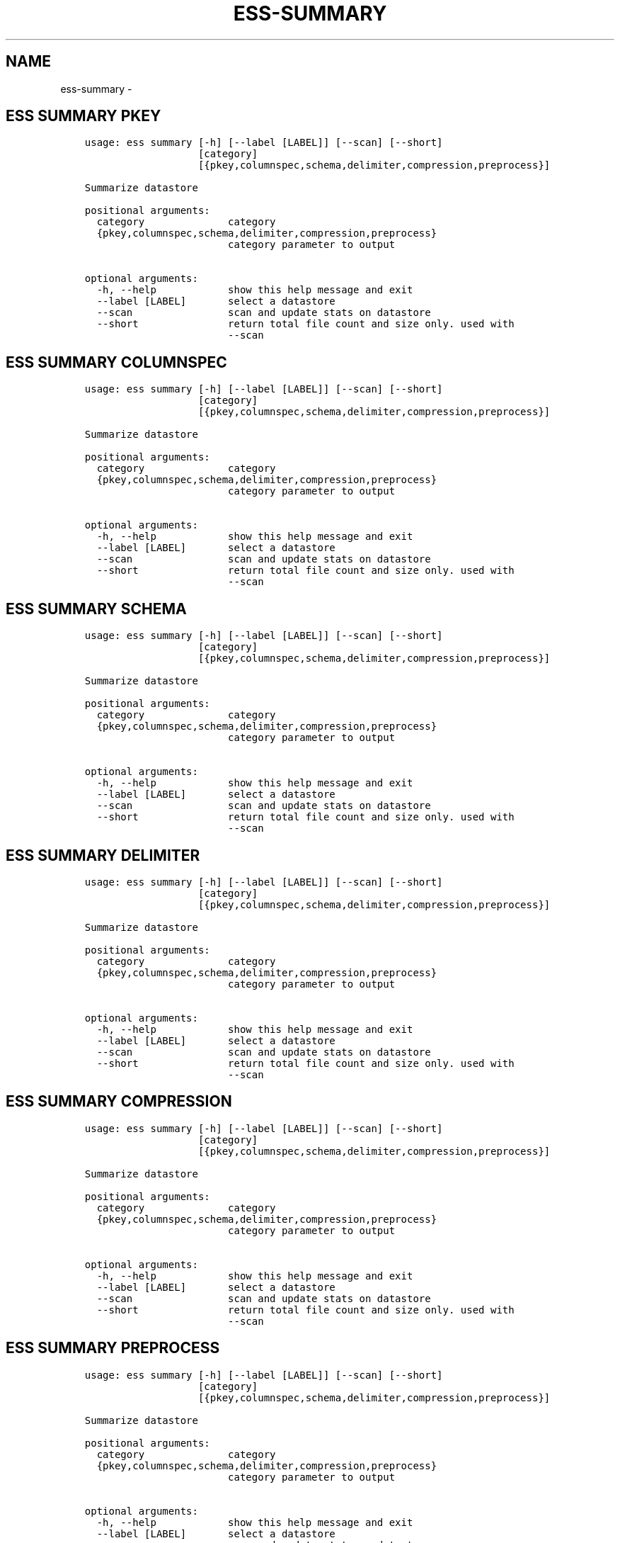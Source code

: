 .\" Man page generated from reStructuredText.
.
.TH "ESS-SUMMARY" "1" "August 14, 2018" "3.2.0" ""
.SH NAME
ess-summary \- 
.
.nr rst2man-indent-level 0
.
.de1 rstReportMargin
\\$1 \\n[an-margin]
level \\n[rst2man-indent-level]
level margin: \\n[rst2man-indent\\n[rst2man-indent-level]]
-
\\n[rst2man-indent0]
\\n[rst2man-indent1]
\\n[rst2man-indent2]
..
.de1 INDENT
.\" .rstReportMargin pre:
. RS \\$1
. nr rst2man-indent\\n[rst2man-indent-level] \\n[an-margin]
. nr rst2man-indent-level +1
.\" .rstReportMargin post:
..
.de UNINDENT
. RE
.\" indent \\n[an-margin]
.\" old: \\n[rst2man-indent\\n[rst2man-indent-level]]
.nr rst2man-indent-level -1
.\" new: \\n[rst2man-indent\\n[rst2man-indent-level]]
.in \\n[rst2man-indent\\n[rst2man-indent-level]]u
..
.SH ESS SUMMARY PKEY
.INDENT 0.0
.INDENT 3.5
.sp
.nf
.ft C
usage: ess summary [\-h] [\-\-label [LABEL]] [\-\-scan] [\-\-short]
                   [category]
                   [{pkey,columnspec,schema,delimiter,compression,preprocess}]

Summarize datastore

positional arguments:
  category              category
  {pkey,columnspec,schema,delimiter,compression,preprocess}
                        category parameter to output

optional arguments:
  \-h, \-\-help            show this help message and exit
  \-\-label [LABEL]       select a datastore
  \-\-scan                scan and update stats on datastore
  \-\-short               return total file count and size only. used with
                        \-\-scan
.ft P
.fi
.UNINDENT
.UNINDENT
.SH ESS SUMMARY COLUMNSPEC
.INDENT 0.0
.INDENT 3.5
.sp
.nf
.ft C
usage: ess summary [\-h] [\-\-label [LABEL]] [\-\-scan] [\-\-short]
                   [category]
                   [{pkey,columnspec,schema,delimiter,compression,preprocess}]

Summarize datastore

positional arguments:
  category              category
  {pkey,columnspec,schema,delimiter,compression,preprocess}
                        category parameter to output

optional arguments:
  \-h, \-\-help            show this help message and exit
  \-\-label [LABEL]       select a datastore
  \-\-scan                scan and update stats on datastore
  \-\-short               return total file count and size only. used with
                        \-\-scan
.ft P
.fi
.UNINDENT
.UNINDENT
.SH ESS SUMMARY SCHEMA
.INDENT 0.0
.INDENT 3.5
.sp
.nf
.ft C
usage: ess summary [\-h] [\-\-label [LABEL]] [\-\-scan] [\-\-short]
                   [category]
                   [{pkey,columnspec,schema,delimiter,compression,preprocess}]

Summarize datastore

positional arguments:
  category              category
  {pkey,columnspec,schema,delimiter,compression,preprocess}
                        category parameter to output

optional arguments:
  \-h, \-\-help            show this help message and exit
  \-\-label [LABEL]       select a datastore
  \-\-scan                scan and update stats on datastore
  \-\-short               return total file count and size only. used with
                        \-\-scan
.ft P
.fi
.UNINDENT
.UNINDENT
.SH ESS SUMMARY DELIMITER
.INDENT 0.0
.INDENT 3.5
.sp
.nf
.ft C
usage: ess summary [\-h] [\-\-label [LABEL]] [\-\-scan] [\-\-short]
                   [category]
                   [{pkey,columnspec,schema,delimiter,compression,preprocess}]

Summarize datastore

positional arguments:
  category              category
  {pkey,columnspec,schema,delimiter,compression,preprocess}
                        category parameter to output

optional arguments:
  \-h, \-\-help            show this help message and exit
  \-\-label [LABEL]       select a datastore
  \-\-scan                scan and update stats on datastore
  \-\-short               return total file count and size only. used with
                        \-\-scan
.ft P
.fi
.UNINDENT
.UNINDENT
.SH ESS SUMMARY COMPRESSION
.INDENT 0.0
.INDENT 3.5
.sp
.nf
.ft C
usage: ess summary [\-h] [\-\-label [LABEL]] [\-\-scan] [\-\-short]
                   [category]
                   [{pkey,columnspec,schema,delimiter,compression,preprocess}]

Summarize datastore

positional arguments:
  category              category
  {pkey,columnspec,schema,delimiter,compression,preprocess}
                        category parameter to output

optional arguments:
  \-h, \-\-help            show this help message and exit
  \-\-label [LABEL]       select a datastore
  \-\-scan                scan and update stats on datastore
  \-\-short               return total file count and size only. used with
                        \-\-scan
.ft P
.fi
.UNINDENT
.UNINDENT
.SH ESS SUMMARY PREPROCESS
.INDENT 0.0
.INDENT 3.5
.sp
.nf
.ft C
usage: ess summary [\-h] [\-\-label [LABEL]] [\-\-scan] [\-\-short]
                   [category]
                   [{pkey,columnspec,schema,delimiter,compression,preprocess}]

Summarize datastore

positional arguments:
  category              category
  {pkey,columnspec,schema,delimiter,compression,preprocess}
                        category parameter to output

optional arguments:
  \-h, \-\-help            show this help message and exit
  \-\-label [LABEL]       select a datastore
  \-\-scan                scan and update stats on datastore
  \-\-short               return total file count and size only. used with
                        \-\-scan
.ft P
.fi
.UNINDENT
.UNINDENT
.SH AUTHOR
AuriQ Systems Inc.
.SH COPYRIGHT
2016, AuriQ Systems Inc.
.\" Generated by docutils manpage writer.
.
